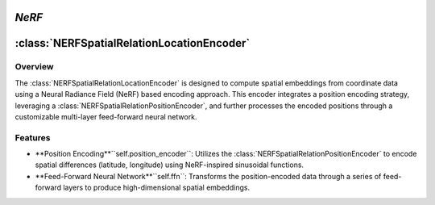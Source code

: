 *NeRF*
======

:class:`NERFSpatialRelationLocationEncoder`
============================================

Overview
--------

The :class:`NERFSpatialRelationLocationEncoder` is designed to compute spatial embeddings from coordinate data using a Neural Radiance Field (NeRF) based encoding approach. This encoder integrates a position encoding strategy, leveraging a :class:`NERFSpatialRelationPositionEncoder`, and further processes the encoded positions through a customizable multi-layer feed-forward neural network.

Features
--------

- **Position Encoding**``self.position_encoder``: Utilizes the :class:`NERFSpatialRelationPositionEncoder` to encode spatial differences (latitude, longitude) using NeRF-inspired sinusoidal functions.
- **Feed-Forward Neural Network**``self.ffn``: Transforms the position-encoded data through a series of feed-forward layers to produce high-dimensional spatial embeddings.
